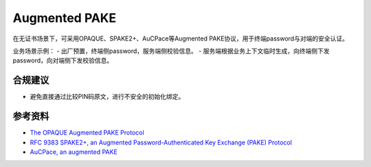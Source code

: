 Augmented PAKE
===========================

在无证书场景下，可采用OPAQUE、SPAKE2+、AuCPace等Augmented PAKE协议，用于终端password与对端的安全认证。

业务场景示例：
- 出厂预置，终端侧password，服务端侧校验信息。
- 服务端根据业务上下文临时生成，向终端侧下发password，向对端侧下发校验信息。


合规建议
--------

- 避免直接通过比较PIN码原文，进行不安全的初始化绑定。


参考资料
--------

- `The OPAQUE Augmented PAKE Protocol <https://datatracker.ietf.org/doc/draft-irtf-cfrg-opaque/>`_
- `RFC 9383 SPAKE2+, an Augmented Password-Authenticated Key Exchange (PAKE) Protocol <https://www.rfc-editor.org/rfc/rfc9383.html>`_
- `AuCPace, an augmented PAKE <https://datatracker.ietf.org/doc/draft-haase-aucpace/>`_

